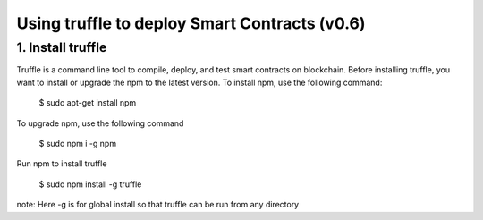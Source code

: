 .. _Using truffle:

********************************************************************************
Using truffle to deploy Smart Contracts (v0.6)
********************************************************************************

1. Install truffle
================================================================================
Truffle is a command line tool to compile, deploy, and test smart contracts on blockchain.
Before installing truffle, you want to install or upgrade the npm to the latest version.
To install npm, use the following command:

 $ sudo apt-get install npm

To upgrade npm, use the following command

 $ sudo npm i -g npm

Run npm to install truffle

 $ sudo npm install -g truffle
note: Here -g is for global install so that truffle can be run from any directory
